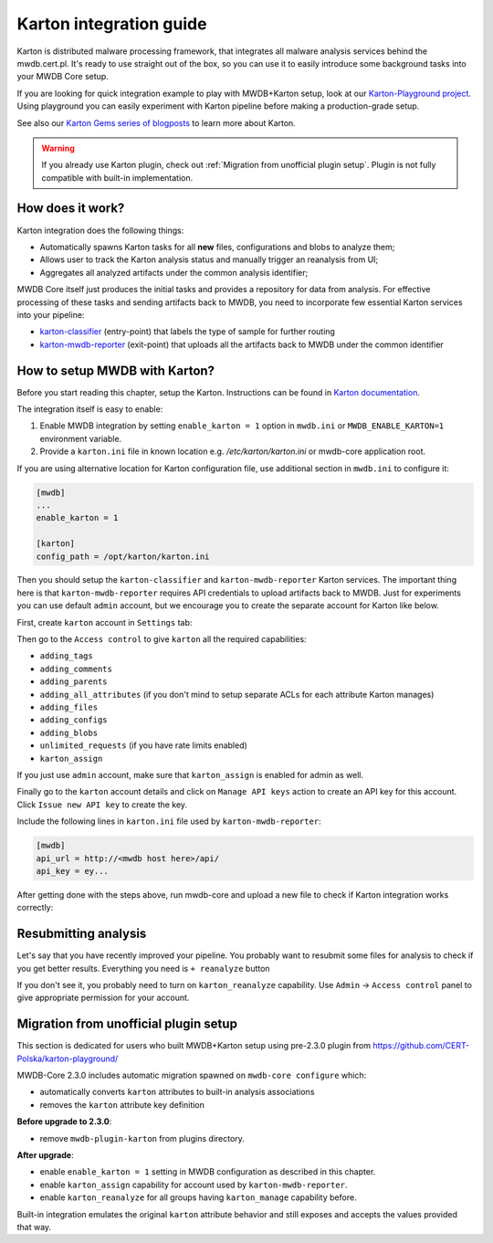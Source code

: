Karton integration guide
========================

.. versionadded:: 2.3.0

Karton is distributed malware processing framework, that integrates all malware analysis services behind the mwdb.cert.pl. 
It's ready to use straight out of the box, so you can use it to easily introduce some background tasks into your MWDB Core setup.

If you are looking for quick integration example to play with MWDB+Karton setup, look at our `Karton-Playground project <https://github.com/CERT-Polska/karton-playground/>`_. 
Using playground you can easily experiment with Karton pipeline before making a production-grade setup.

See also our `Karton Gems series of blogposts <https://www.cert.pl/en/posts/2021/04/karton-gems-1-getting-started/>`_ to learn more about Karton.

.. warning::
    If you already use Karton plugin, check out :ref:`Migration from unofficial plugin setup`.
    Plugin is not fully compatible with built-in implementation.

How does it work?
-----------------

Karton integration does the following things:

- Automatically spawns Karton tasks for all **new** files, configurations and blobs to analyze them;
- Allows user to track the Karton analysis status and manually trigger an reanalysis from UI;
- Aggregates all analyzed artifacts under the common analysis identifier;

MWDB Core itself just produces the initial tasks and provides a repository for data from analysis. For effective processing of these tasks
and sending artifacts back to MWDB, you need to incorporate few essential Karton services into your pipeline:

- `karton-classifier <https://github.com/CERT-Polska/karton-classifier>`_ (entry-point) that labels the type of sample for further routing
- `karton-mwdb-reporter <https://github.com/CERT-Polska/karton-mwdb-reporter>`_ (exit-point) that uploads all the artifacts back to MWDB under the common identifier

How to setup MWDB with Karton?
------------------------------

Before you start reading this chapter, setup the Karton. Instructions can be found in `Karton documentation <https://karton-core.readthedocs.io/en/latest/getting_started.html>`_.

The integration itself is easy to enable:

1. Enable MWDB integration by setting ``enable_karton = 1`` option in ``mwdb.ini`` or ``MWDB_ENABLE_KARTON=1`` environment variable.

2. Provide a ``karton.ini`` file in known location e.g. `/etc/karton/karton.ini` or mwdb-core application root.

If you are using alternative location for Karton configuration file, use additional section in ``mwdb.ini`` to configure it:

.. code-block:: ini

    [mwdb]
    ...
    enable_karton = 1

    [karton]
    config_path = /opt/karton/karton.ini

Then you should setup the ``karton-classifier`` and ``karton-mwdb-reporter`` Karton services. The important thing here is
that ``karton-mwdb-reporter`` requires API credentials to upload artifacts back to MWDB. Just for experiments you can
use default ``admin`` account, but we encourage you to create the separate account for Karton like below.

First, create ``karton`` account in ``Settings`` tab:

.. image:: ./_static/karton-register-user.png
   :target: ./_static/karton-register-user.png
   :alt: Register view

.. image:: ./_static/karton-create-karton-user.png
   :target: ./_static/karton-create-karton-user.png
   :alt: Create new user 'Karton'

Then go to the ``Access control`` to give ``karton`` all the required capabilities:

- ``adding_tags``
- ``adding_comments``
- ``adding_parents``
- ``adding_all_attributes`` (if you don't mind to setup separate ACLs for each attribute Karton manages)
- ``adding_files``
- ``adding_configs``
- ``adding_blobs``
- ``unlimited_requests`` (if you have rate limits enabled)
- ``karton_assign``

.. image:: ./_static/karton-access-control.png
   :target: ./_static/karton-access-control.png
   :alt: Access control

If you just use ``admin`` account, make sure that ``karton_assign`` is enabled for admin as well.

Finally go to the ``karton`` account details and click on ``Manage API keys`` action to create an API key
for this account. Click ``Issue new API key`` to create the key.

.. image:: ./_static/karton-api-keys.png
   :target: ./_static/karton-api-keys.png
   :alt: 'karton' API keys

Include the following lines in ``karton.ini`` file used by ``karton-mwdb-reporter``:

.. code-block:: ini

    [mwdb]
    api_url = http://<mwdb host here>/api/
    api_key = ey...

After getting done with the steps above, run mwdb-core and upload a new file to check if Karton integration works correctly:

.. image:: ./_static/karton-analysis-box.png
   :target: ./_static/karton-analysis-box.png
   :alt: Karton analysis box

Resubmitting analysis
---------------------

Let's say that you have recently improved your pipeline. You probably want to resubmit some files for analysis to check if you
get better results. Everything you need is ``+ reanalyze`` button

If you don't see it, you probably need to turn on ``karton_reanalyze`` capability. Use ``Admin`` -> ``Access control``
panel to give appropriate permission for your account.

Migration from unofficial plugin setup
--------------------------------------

This section is dedicated for users who built MWDB+Karton setup using pre-2.3.0 plugin from https://github.com/CERT-Polska/karton-playground/

MWDB-Core 2.3.0 includes automatic migration spawned on ``mwdb-core configure`` which:

- automatically converts ``karton`` attributes to built-in analysis associations
- removes the ``karton`` attribute key definition

**Before upgrade to 2.3.0**:

- remove ``mwdb-plugin-karton`` from plugins directory.

**After upgrade**:

- enable ``enable_karton = 1`` setting in MWDB configuration as described in this chapter.
- enable ``karton_assign`` capability for account used by ``karton-mwdb-reporter``.
- enable ``karton_reanalyze`` for all groups having ``karton_manage`` capability before.

Built-in integration emulates the original ``karton`` attribute behavior and still exposes and accepts the values provided that way.
